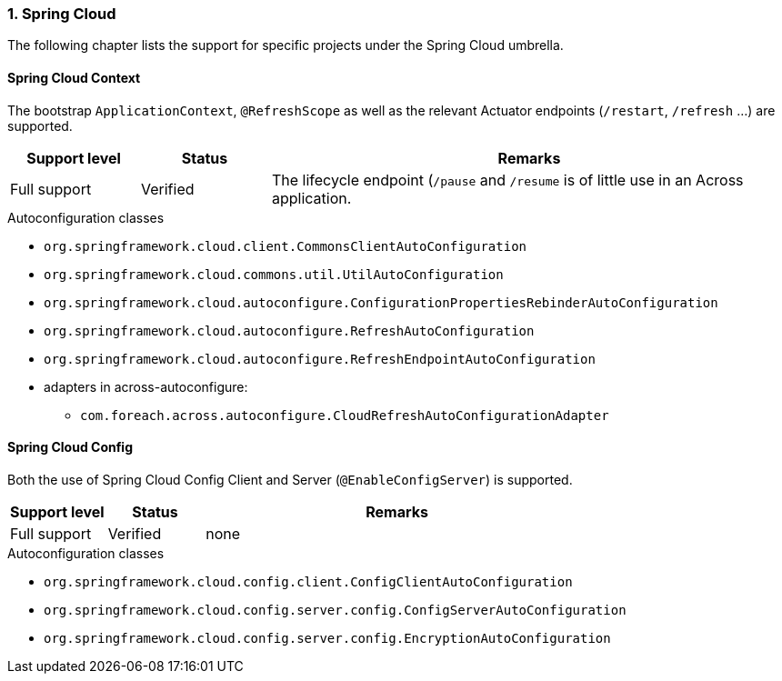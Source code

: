 :numbered:
=== Spring Cloud
The following chapter lists the support for specific projects under the Spring Cloud umbrella.

:!numbered:
==== Spring Cloud Context
The bootstrap `ApplicationContext`, `@RefreshScope` as well as the relevant Actuator endpoints (`/restart`, `/refresh` ...) are supported.

[cols="1,1,4",opts=header]
|===
|Support level
|Status
|Remarks

|Full support
|Verified
|The lifecycle endpoint (`/pause` and `/resume` is of little use in an Across application.
|===

.Autoconfiguration classes
* `org.springframework.cloud.client.CommonsClientAutoConfiguration`
* `org.springframework.cloud.commons.util.UtilAutoConfiguration`
* `org.springframework.cloud.autoconfigure.ConfigurationPropertiesRebinderAutoConfiguration`
* `org.springframework.cloud.autoconfigure.RefreshAutoConfiguration`
* `org.springframework.cloud.autoconfigure.RefreshEndpointAutoConfiguration`
* adapters in across-autoconfigure:
** `com.foreach.across.autoconfigure.CloudRefreshAutoConfigurationAdapter`

==== Spring Cloud Config
Both the use of Spring Cloud Config Client and Server (`@EnableConfigServer`) is supported.

[cols="1,1,4",opts=header]
|===
|Support level
|Status
|Remarks

|Full support
|Verified
|none
|===

.Autoconfiguration classes
* `org.springframework.cloud.config.client.ConfigClientAutoConfiguration`
* `org.springframework.cloud.config.server.config.ConfigServerAutoConfiguration`
* `org.springframework.cloud.config.server.config.EncryptionAutoConfiguration`

